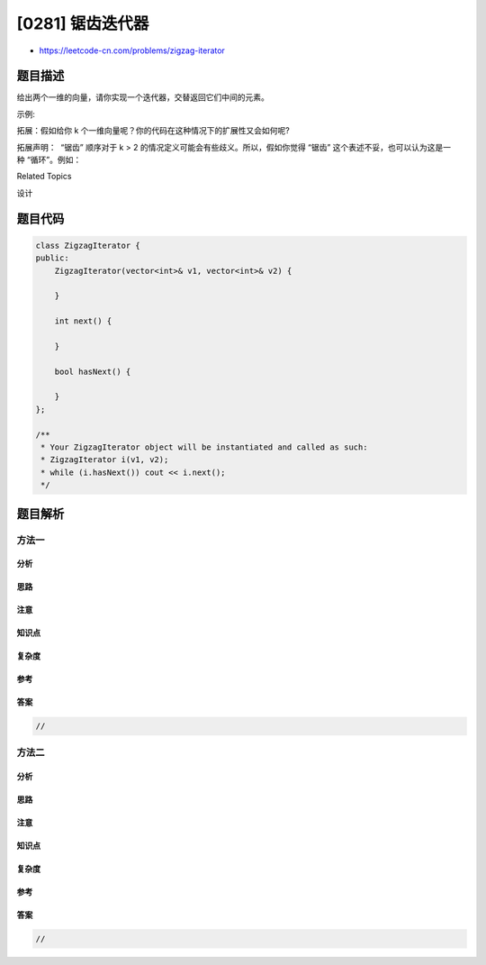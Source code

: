 [0281] 锯齿迭代器
=================

-  https://leetcode-cn.com/problems/zigzag-iterator

题目描述
--------

.. raw:: html

   <p>

给出两个一维的向量，请你实现一个迭代器，交替返回它们中间的元素。

.. raw:: html

   </p>

.. raw:: html

   <p>

示例:

.. raw:: html

   </p>

.. raw:: html

   <pre><strong>输入:</strong>
   v1 = [1,2]
   v2 = [3,4,5,6] 

   <strong>输出:</strong> <code>[1,3,2,4,5,6]

   <strong>解析:</strong></code>&nbsp;通过连续调用 <em>next</em> 函数直到 <em>hasNext</em> 函数返回 <code>false，</code>
   &nbsp;    <em>next</em> 函数返回值的次序应依次为: <code>[1,3,2,4,5,6]。</code></pre>

.. raw:: html

   <p>

拓展：假如给你 k 个一维向量呢？你的代码在这种情况下的扩展性又会如何呢?

.. raw:: html

   </p>

.. raw:: html

   <p>

拓展声明：  “锯齿” 顺序对于 k >
2 的情况定义可能会有些歧义。所以，假如你觉得 “锯齿”
这个表述不妥，也可以认为这是一种 “循环”。例如：

.. raw:: html

   </p>

.. raw:: html

   <pre><strong>输入:</strong>
   [1,2,3]
   [4,5,6,7]
   [8,9]

   <strong>输出: </strong><code>[1,4,8,2,5,9,3,6,7]</code>.
   </pre>

.. raw:: html

   <div>

.. raw:: html

   <div>

Related Topics

.. raw:: html

   </div>

.. raw:: html

   <div>

.. raw:: html

   <li>

设计

.. raw:: html

   </li>

.. raw:: html

   </div>

.. raw:: html

   </div>

题目代码
--------

.. code:: cpp

    class ZigzagIterator {
    public:
        ZigzagIterator(vector<int>& v1, vector<int>& v2) {
            
        }

        int next() {
            
        }

        bool hasNext() {
            
        }
    };

    /**
     * Your ZigzagIterator object will be instantiated and called as such:
     * ZigzagIterator i(v1, v2);
     * while (i.hasNext()) cout << i.next();
     */

题目解析
--------

方法一
~~~~~~

分析
^^^^

思路
^^^^

注意
^^^^

知识点
^^^^^^

复杂度
^^^^^^

参考
^^^^

答案
^^^^

.. code:: cpp

    //

方法二
~~~~~~

分析
^^^^

思路
^^^^

注意
^^^^

知识点
^^^^^^

复杂度
^^^^^^

参考
^^^^

答案
^^^^

.. code:: cpp

    //
